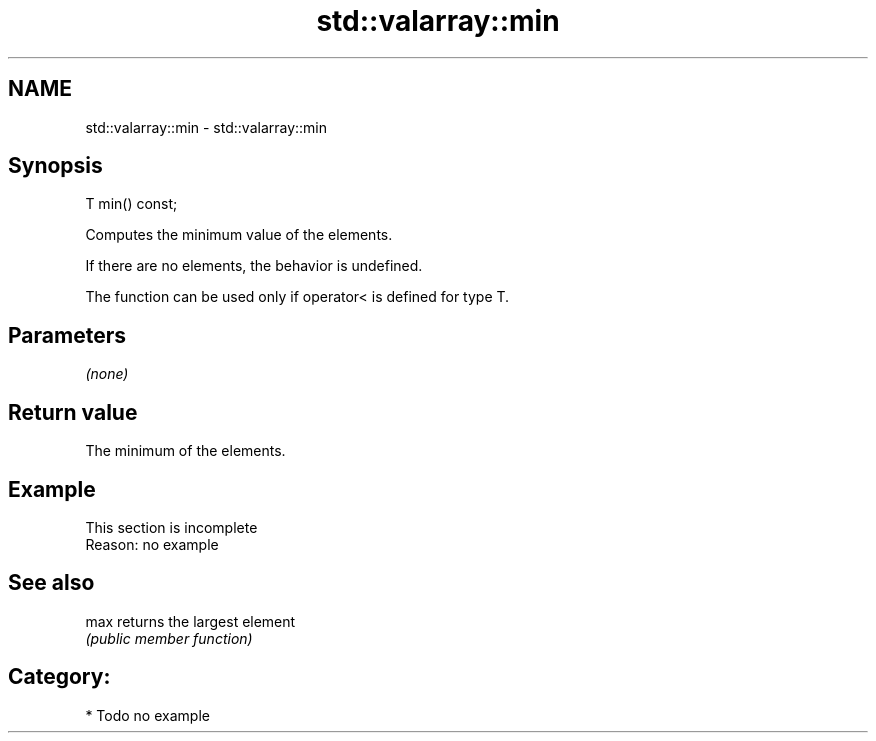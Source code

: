.TH std::valarray::min 3 "Nov 25 2015" "2.1 | http://cppreference.com" "C++ Standard Libary"
.SH NAME
std::valarray::min \- std::valarray::min

.SH Synopsis
   T min() const;

   Computes the minimum value of the elements.

   If there are no elements, the behavior is undefined.

   The function can be used only if operator< is defined for type T.

.SH Parameters

   \fI(none)\fP

.SH Return value

   The minimum of the elements.

.SH Example

    This section is incomplete
    Reason: no example

.SH See also

   max returns the largest element
       \fI(public member function)\fP 

.SH Category:

     * Todo no example
